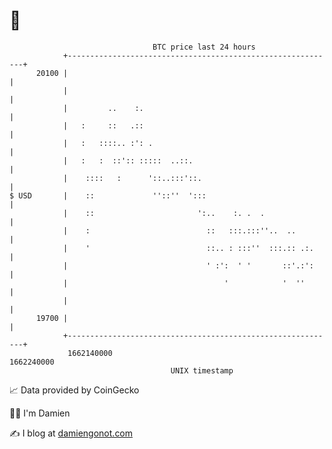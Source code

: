 * 👋

#+begin_example
                                   BTC price last 24 hours                    
               +------------------------------------------------------------+ 
         20100 |                                                            | 
               |                                                            | 
               |         ..    :.                                           | 
               |   :     ::   .::                                           | 
               |   :   ::::.. :': .                                         | 
               |   :   :  ::':: :::::  ..::.                                | 
               |    ::::   :      '::..:::'::.                              | 
   $ USD       |    ::             ''::''  ':::                             | 
               |    ::                       ':..    :. .  .                | 
               |    :                          ::   :::.:::''..  ..         | 
               |    '                          ::.. : :::''  :::.:: .:.     | 
               |                               ' :':  ' '       ::'.:':     | 
               |                                   '            '  ''       | 
               |                                                            | 
         19700 |                                                            | 
               +------------------------------------------------------------+ 
                1662140000                                        1662240000  
                                       UNIX timestamp                         
#+end_example
📈 Data provided by CoinGecko

🧑‍💻 I'm Damien

✍️ I blog at [[https://www.damiengonot.com][damiengonot.com]]
